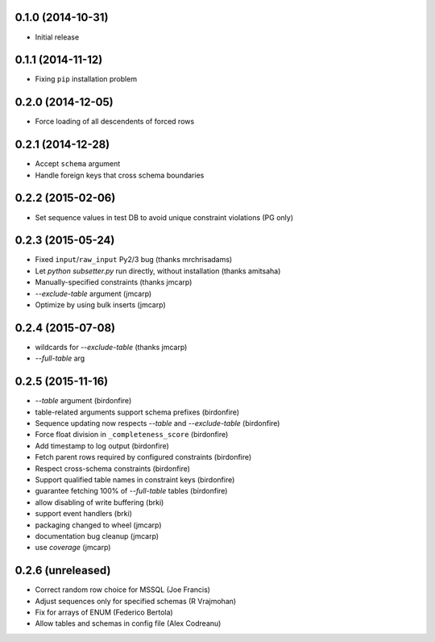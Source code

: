 0.1.0 (2014-10-31)
++++++++++++++++++

* Initial release

0.1.1 (2014-11-12)
++++++++++++++++++

* Fixing ``pip`` installation problem

0.2.0 (2014-12-05)
++++++++++++++++++

* Force loading of all descendents of forced rows

0.2.1 (2014-12-28)
++++++++++++++++++

* Accept ``schema`` argument
* Handle foreign keys that cross schema boundaries

0.2.2 (2015-02-06)
++++++++++++++++++

* Set sequence values in test DB to avoid unique constraint violations (PG only)

0.2.3 (2015-05-24)
++++++++++++++++++

* Fixed ``input``/``raw_input`` Py2/3 bug (thanks mrchrisadams)
* Let `python subsetter.py` run directly, without installation (thanks amitsaha)
* Manually-specified constraints (thanks jmcarp)
* `--exclude-table` argument (jmcarp)
* Optimize by using bulk inserts (jmcarp)

0.2.4 (2015-07-08)
++++++++++++++++++

* wildcards for `--exclude-table` (thanks jmcarp)
* `--full-table` arg

0.2.5 (2015-11-16)
++++++++++++++++++

* `--table` argument (birdonfire)
* table-related arguments support schema prefixes (birdonfire)
* Sequence updating now respects `--table` and `--exclude-table` (birdonfire)
* Force float division in ``_completeness_score`` (birdonfire)
* Add timestamp to log output (birdonfire)
* Fetch parent rows required by configured constraints (birdonfire)
* Respect cross-schema constraints (birdonfire)
* Support qualified table names in constraint keys (birdonfire)
* guarantee fetching 100% of `--full-table` tables (birdonfire)
* allow disabling of write buffering (brki)
* support event handlers (brki)
* packaging changed to wheel (jmcarp)
* documentation bug cleanup (jmcarp)
* use `coverage` (jmcarp)

0.2.6 (unreleased)
++++++++++++++++++

* Correct random row choice for MSSQL (Joe Francis)
* Adjust sequences only for specified schemas (R Vrajmohan)
* Fix for arrays of ENUM (Federico Bertola)
* Allow tables and schemas in config file (Alex Codreanu)

